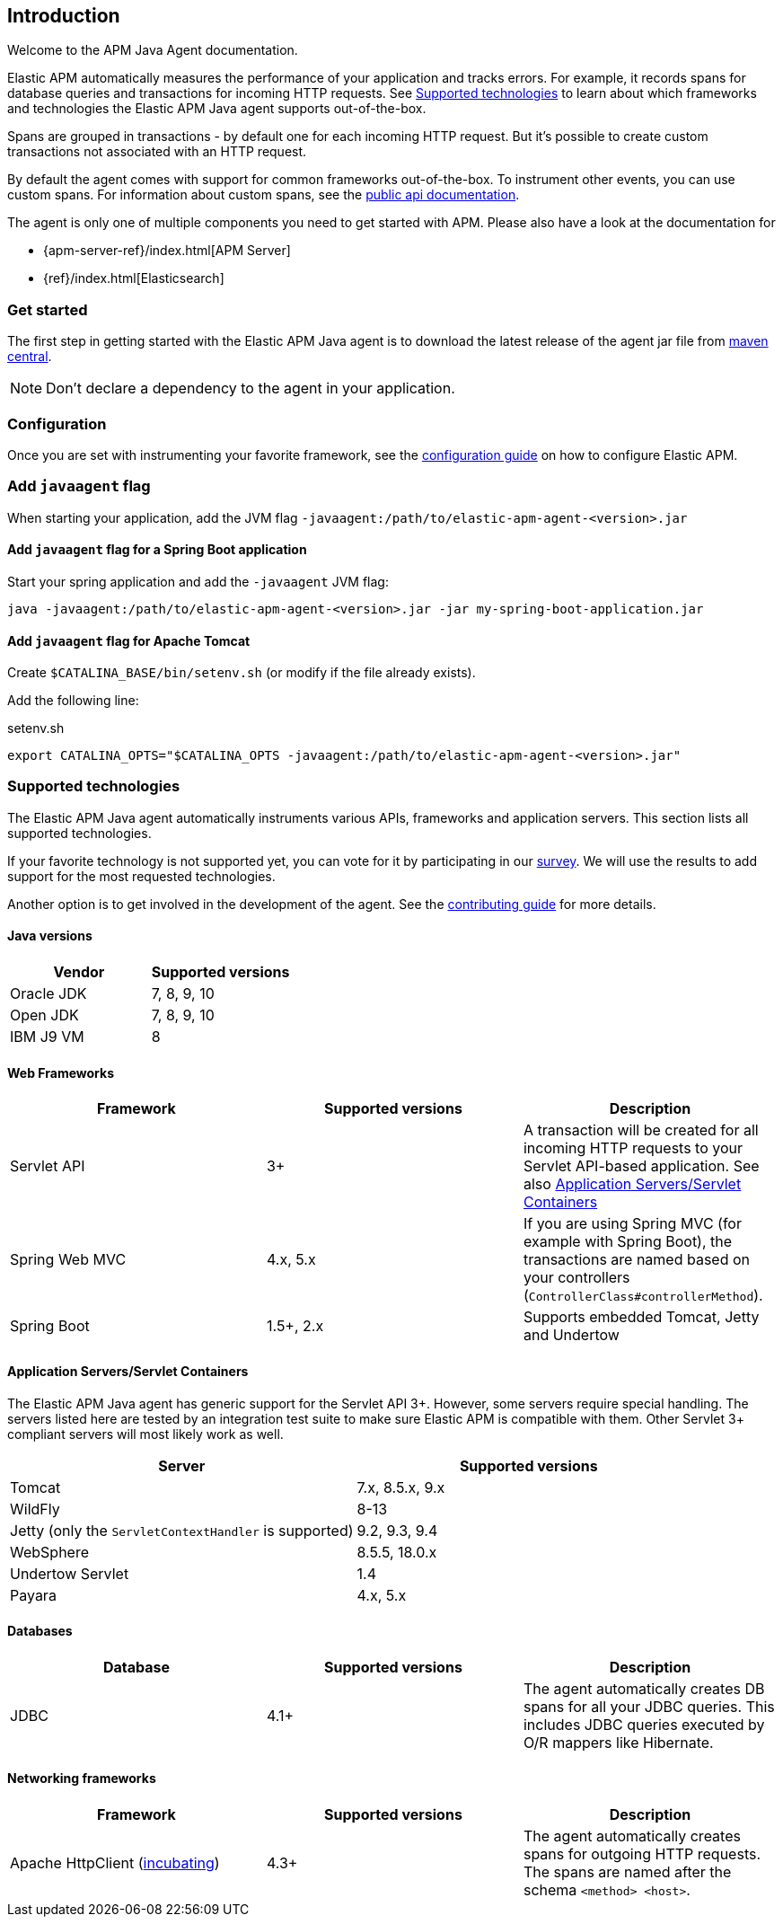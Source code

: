 ifdef::env-github[]
NOTE: For the best reading experience,
please view this documentation at https://www.elastic.co/guide/en/apm/agent/java[elastic.co]
endif::[]

[[intro]]

== Introduction

Welcome to the APM Java Agent documentation.

Elastic APM automatically measures the performance of your application and tracks errors.
For example, it records spans for database queries and transactions for incoming HTTP requests.
See <<supported-technologies>> to learn about which frameworks and technologies the Elastic APM Java agent supports out-of-the-box.

Spans are grouped in transactions - by default one for each incoming HTTP request.
But it's possible to create custom transactions not associated with an HTTP request.

By default the agent comes with support for common frameworks out-of-the-box.
To instrument other events,
you can use custom spans.
For information about custom spans,
see the <<public-api,public api documentation>>.

The agent is only one of multiple components you need to get started with APM.
Please also have a look at the documentation for

* {apm-server-ref}/index.html[APM Server]
* {ref}/index.html[Elasticsearch]

[float]
[[get-started]]
=== Get started

The first step in getting started with the Elastic APM Java agent is to download the latest release of the agent jar file from
link:https://search.maven.org/search?q=g:co.elastic.apm%20AND%20a:elastic-apm-agent[maven central].

NOTE: Don't declare a dependency to the agent in your application.

[float]
[[get-started-configuration]]
=== Configuration
Once you are set with instrumenting your favorite framework,
see the <<configuration,configuration guide>> on how to configure Elastic APM.

[float]
[[javaagent]]
=== Add `javaagent` flag
When starting your application, add the JVM flag `-javaagent:/path/to/elastic-apm-agent-<version>.jar`

[float]
[[spring-boot-javaagent]]
==== Add `javaagent` flag for a Spring Boot application

Start your spring application and add the `-javaagent` JVM flag:

[source,bash]
----
java -javaagent:/path/to/elastic-apm-agent-<version>.jar -jar my-spring-boot-application.jar
----

[float]
[[tomcat-javaagent]]
==== Add `javaagent` flag for Apache Tomcat
Create `$CATALINA_BASE/bin/setenv.sh` (or modify if the file already exists).

Add the following line:

[source,bash]
.setenv.sh
----
export CATALINA_OPTS="$CATALINA_OPTS -javaagent:/path/to/elastic-apm-agent-<version>.jar"
----

[float]
[[supported-technologies]]
=== Supported technologies
The Elastic APM Java agent automatically instruments various APIs,
frameworks and application servers.
This section lists all supported technologies.

If your favorite technology is not supported yet,
you can vote for it by participating in our
https://docs.google.com/forms/d/e/1FAIpQLScd0RYiwZGrEuxykYkv9z8Hl3exx_LKCtjsqEo1OWx8BkLrOQ/viewform?usp=sf_link[survey].
We will use the results to add support for the most requested technologies.

Another option is to get involved in the development of the agent.
See the https://github.com/elastic/apm-agent-java/blob/master/CONTRIBUTING.md[contributing guide] for more details.

[float]
[[supported-java-versions]]
==== Java versions

|===
|Vendor |Supported versions

|Oracle JDK
|7, 8, 9, 10

|Open JDK
|7, 8, 9, 10

|IBM J9 VM
|8

|===

[float]
[[supported-web-frameworks]]
==== Web Frameworks
|===
|Framework |Supported versions | Description

|Servlet API
|3+
|A transaction will be created for all incoming HTTP requests to your Servlet API-based application.
 See also <<supported-app-servers>>

|Spring Web MVC
|4.x, 5.x
|If you are using Spring MVC (for example with Spring Boot),
  the transactions are named based on your controllers (`ControllerClass#controllerMethod`).

|Spring Boot
|1.5+, 2.x
|Supports embedded Tomcat, Jetty and Undertow

|===


[float]
[[supported-app-servers]]
==== Application Servers/Servlet Containers
The Elastic APM Java agent has generic support for the Servlet API 3+.
However, some servers require special handling.
The servers listed here are tested by an integration test suite to make sure Elastic APM is compatible with them.
Other Servlet 3+ compliant servers will most likely work as well.

|===
|Server |Supported versions

|Tomcat
|7.x, 8.5.x, 9.x

|WildFly
|8-13

|Jetty (only the `ServletContextHandler` is supported)
|9.2, 9.3, 9.4

|WebSphere
|8.5.5, 18.0.x

|Undertow Servlet
|1.4

|Payara
|4.x, 5.x

|===

[float]
[[supported-databases]]
==== Databases
|===
|Database |Supported versions | Description

|JDBC
|4.1+
|The agent automatically creates DB spans for all your JDBC queries.
 This includes JDBC queries executed by O/R mappers like Hibernate.

|===

[float]
[[supported-networking-frameworks]]
==== Networking frameworks
|===
|Framework |Supported versions | Description

|Apache HttpClient (<<config-disable-instrumentations,incubating>>)
|4.3+
|The agent automatically creates spans for outgoing HTTP requests.
 The spans are named after the schema `<method> <host>`.

|===


